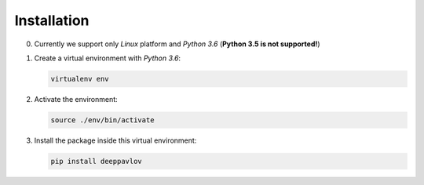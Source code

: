Installation
============

0. Currently we support only `Linux` platform and `Python 3.6` (**Python 3.5 is not supported!**)

1. Create a virtual environment with `Python 3.6`:

   .. code:: bash

      virtualenv env

2. Activate the environment:

   .. code:: bash

      source ./env/bin/activate

3. Install the package inside this virtual environment:

   .. code:: bash

      pip install deeppavlov
